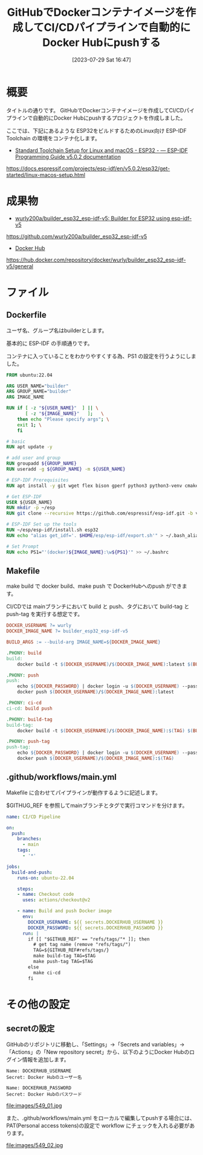 #+BLOG: wurly-blog
#+POSTID: 549
#+ORG2BLOG:
#+DATE: [2023-07-29 Sat 16:47]
#+OPTIONS: toc:nil num:nil todo:nil pri:nil tags:nil ^:nil
#+CATEGORY: Docker, ESP32, GitHub
#+TAGS: 
#+DESCRIPTION:
#+TITLE: GitHubでDockerコンテナイメージを作成してCI/CDパイプラインで自動的にDocker Hubにpushする

* 概要

タイトルの通りです。
GitHubでDockerコンテナイメージを作成してCI/CDパイプラインで自動的にDocker Hubにpushするプロジェクトを作成しました。

ここでは、下記にあるような ESP32をビルドするためのLinux向け ESP-IDF Toolchain の環境をコンテナ化します。

 - [[https://docs.espressif.com/projects/esp-idf/en/v5.0.2/esp32/get-started/linux-macos-setup.html][Standard Toolchain Setup for Linux and macOS - ESP32 - — ESP-IDF Programming Guide v5.0.2 documentation]]
https://docs.espressif.com/projects/esp-idf/en/v5.0.2/esp32/get-started/linux-macos-setup.html

* 成果物

 - [[https://github.com/wurly200a/builder_esp32_esp-idf-v5][wurly200a/builder_esp32_esp-idf-v5: Builder for ESP32 using esp-idf-v5]]
https://github.com/wurly200a/builder_esp32_esp-idf-v5

 - [[https://hub.docker.com/repository/docker/wurly/builder_esp32_esp-idf-v5/general][Docker Hub]]
https://hub.docker.com/repository/docker/wurly/builder_esp32_esp-idf-v5/general

* ファイル

** Dockerfile

ユーザ名、グループ名はbuilderとします。

基本的に ESP-IDF の手順通りです。

コンテナに入っていることをわかりやすくする為、PS1 の設定を行うようにしました。

#+begin_src dockerfile
FROM ubuntu:22.04

ARG USER_NAME="builder"
ARG GROUP_NAME="builder"
ARG IMAGE_NAME

RUN if [ -z "${USER_NAME}"  ] || \
       [ -z "${IMAGE_NAME}"   ];   \
    then echo "Please specify args"; \
    exit 1; \
    fi

# basic
RUN apt update -y

# add user and group
RUN groupadd ${GROUP_NAME}
RUN useradd -g ${GROUP_NAME} -m ${USER_NAME}

# ESP-IDF Prerequisites
RUN apt install -y git wget flex bison gperf python3 python3-venv cmake ninja-build ccache libffi-dev libssl-dev dfu-util libusb-1.0-0

# Get ESP-IDF
USER ${USER_NAME}
RUN mkdir -p ~/esp
RUN git clone --recursive https://github.com/espressif/esp-idf.git -b v5.0.2 ~/esp/esp-idf

# ESP-IDF Set up the tools
RUN ~/esp/esp-idf/install.sh esp32
RUN echo "alias get_idf='. $HOME/esp/esp-idf/export.sh'" > ~/.bash_aliases

# Set Prompt
RUN echo PS1="'(docker)${IMAGE_NAME}:\w${PS1}'" >> ~/.bashrc
#+end_src

** Makefile

make build で docker build、make push で DockerHubへのpush ができます。

CI/CDでは mainブランチにおいて build と push、タグにおいて build-tag と push-tag を実行する想定です。

#+begin_src makefile
DOCKER_USERNAME ?= wurly
DOCKER_IMAGE_NAME ?= builder_esp32_esp-idf-v5

BUILD_ARGS := --build-arg IMAGE_NAME=${DOCKER_IMAGE_NAME}

.PHONY: build
build:
	docker build -t $(DOCKER_USERNAME)/$(DOCKER_IMAGE_NAME):latest $(BUILD_ARGS) .

.PHONY: push
push:
	echo ${DOCKER_PASSWORD} | docker login -u $(DOCKER_USERNAME) --password-stdin
	docker push $(DOCKER_USERNAME)/$(DOCKER_IMAGE_NAME):latest

.PHONY: ci-cd
ci-cd: build push

.PHONY: build-tag
build-tag:
	docker build -t $(DOCKER_USERNAME)/$(DOCKER_IMAGE_NAME):$(TAG) $(BUILD_ARGS) .

.PHONY: push-tag
push-tag:
	echo ${DOCKER_PASSWORD} | docker login -u $(DOCKER_USERNAME) --password-stdin
	docker push $(DOCKER_USERNAME)/$(DOCKER_IMAGE_NAME):$(TAG)
#+end_src

** .github/workflows/main.yml

Makefile に合わせてパイプラインが動作するように記述します。

$GITHUG_REF を参照してmainブランチとタグで実行コマンドを分けます。

#+begin_src yaml
name: CI/CD Pipeline

on:
  push:
    branches:
      - main
    tags:
      - '*'

jobs:
  build-and-push:
    runs-on: ubuntu-22.04

    steps:
    - name: Checkout code
      uses: actions/checkout@v2

    - name: Build and push Docker image
      env:
        DOCKER_USERNAME: ${{ secrets.DOCKERHUB_USERNAME }}
        DOCKER_PASSWORD: ${{ secrets.DOCKERHUB_PASSWORD }}
      run: |
        if [[ "$GITHUB_REF" == "refs/tags/"* ]]; then
          # get tag name (remove "refs/tags/")
          TAG=${GITHUB_REF#refs/tags/}
          make build-tag TAG=$TAG
          make push-tag TAG=$TAG
        else
          make ci-cd
        fi
#+end_src

* その他の設定

** secretの設定

GitHubのリポジトリに移動し、「Settings」→「Secrets and variables」→「Actions」の「New repository secret」から、以下のようにDocker Hubのログイン情報を追加します。

#+begin_src 
Name: DOCKERHUB_USERNAME
Secret: Docker Hubのユーザー名

Name: DOCKERHUB_PASSWORD
Secret: Docker Hubのパスワード
#+end_src

file:images/549_01.jpg

また、.github/workflows/main.yml をローカルで編集してpushする場合には、PAT(Personal access tokens)の設定で workflow にチェックを入れる必要があります。

file:images/549_02.jpg

# images/549_01.jpg http://cha.la.coocan.jp/wp/wp-content/uploads/2023/07/549_01.jpg
# images/549_02.jpg http://cha.la.coocan.jp/wp/wp-content/uploads/2023/07/549_02.jpg
